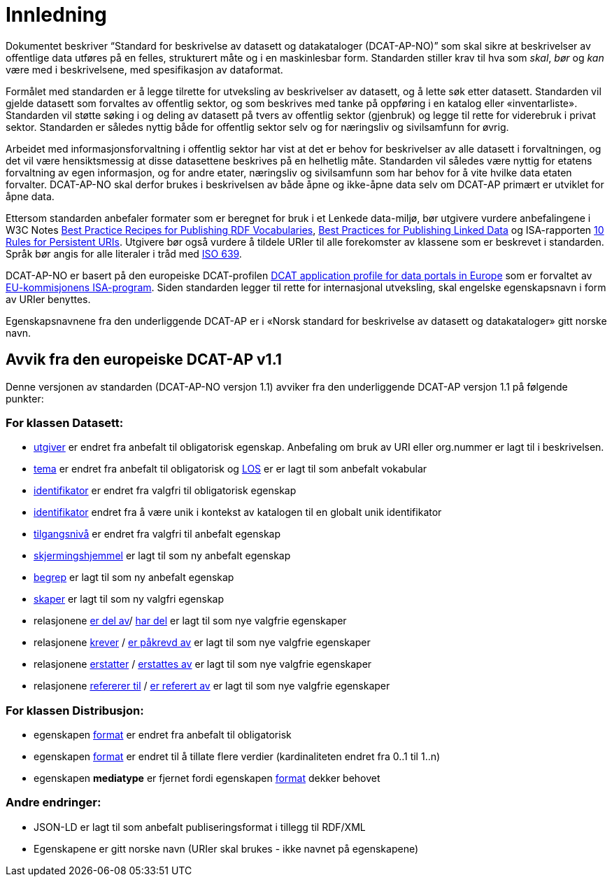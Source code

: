 = Innledning

Dokumentet beskriver “Standard for beskrivelse av datasett og
datakataloger (DCAT-AP-NO)” som skal sikre at beskrivelser av offentlige
data utføres på en felles, strukturert måte og i en maskinlesbar form.
Standarden stiller krav til hva som _skal_, _bør_ og _kan_ være med i
beskrivelsene, med spesifikasjon av dataformat.

Formålet med standarden er å legge tilrette for utveksling av
beskrivelser av datasett, og å lette søk etter datasett. Standarden vil
gjelde datasett som forvaltes av offentlig sektor, og som beskrives med
tanke på oppføring i en katalog eller «inventarliste». Standarden vil
støtte søking i og deling av datasett på tvers av offentlig sektor
(gjenbruk) og legge til rette for viderebruk i privat sektor. Standarden
er således nyttig både for offentlig sektor selv og for næringsliv og
sivilsamfunn for øvrig.

Arbeidet med informasjonsforvaltning i offentlig sektor har vist at det
er behov for beskrivelser av alle datasett i forvaltningen, og det vil
være hensiktsmessig at disse datasettene beskrives på en helhetlig måte.
Standarden vil således være nyttig for etatens forvaltning av egen
informasjon, og for andre etater, næringsliv og sivilsamfunn som har
behov for å vite hvilke data etaten forvalter. DCAT-AP-NO skal derfor
brukes i beskrivelsen av både åpne og ikke-åpne data selv om DCAT-AP
primært er utviklet for åpne data.

Ettersom standarden anbefaler formater som er beregnet for bruk i et
Lenkede data-miljø, bør utgivere vurdere anbefalingene i W3C Notes
http://www.w3.org/TR/swbp-vocab-pub/[Best Practice Recipes for
Publishing RDF Vocabularies], http://www.w3.org/TR/ld-bp[Best Practices
for Publishing Linked Data] og ISA-rapporten
https://joinup.ec.europa.eu/community/semic/document/10-rules-persistent-uris[10
Rules for Persistent URIs]. Utgivere bør også vurdere å tildele URIer
til alle forekomster av klassene som er beskrevet i standarden. Språk
bør angis for alle literaler i tråd med
http://www.loc.gov/standards/iso639-2/php/code_list.php[ISO 639].

DCAT-AP-NO er basert på den europeiske DCAT-profilen
https://joinup.ec.europa.eu/asset/dcat_application_profile/description[DCAT
application profile for data portals in Europe] som er forvaltet av
http://ec.europa.eu/isa/[EU-kommisjonens ISA-program]. Siden
standarden legger til rette for internasjonal utveksling, skal engelske
egenskapsnavn i form av URIer benyttes.

Egenskapsnavnene fra den underliggende DCAT-AP er i «Norsk
standard for beskrivelse av datasett og datakataloger» gitt norske navn.

== Avvik fra den europeiske DCAT-AP v1.1
Denne versjonen av standarden (DCAT-AP-NO versjon 1.1) avviker fra den underliggende DCAT-AP versjon 1.1 på følgende punkter:

=== For klassen Datasett:
* link:#datasett-utgiver[utgiver] er endret fra anbefalt til obligatorisk egenskap. Anbefaling om bruk av URI eller org.nummer er lagt til i beskrivelsen.
* link:#datasett-tema[tema] er endret fra anbefalt til obligatorisk og http://psi.norge.no/los/struktur.html[LOS] er er lagt til som anbefalt vokabular
* link:#datasett-identifikator[identifikator] er endret fra valgfri til obligatorisk egenskap 
* link:#datasett-identifikator[identifikator] endret fra å være unik i kontekst av katalogen til en globalt unik identifikator
* link:#datasett-tilgangsniva[tilgangsnivå] er endret fra valgfri til anbefalt egenskap
* link:#datasett-skjermingshjemmel[skjermingshjemmel] er lagt til som ny anbefalt egenskap
* link:#datasett-begrep[begrep] er lagt til som ny anbefalt egenskap
* link:#datasett-skaper[skaper] er lagt til som ny valgfri egenskap
* relasjonene link:#datasett-er-del-av[er del av]/ link:#datasett-har-del[har del] er lagt til som nye valgfrie egenskaper
* relasjonene link:#datasett-krever[krever] / link:#datasett-er-pakrevd-av[er påkrevd av] er lagt til som nye valgfrie egenskaper
* relasjonene link:#datasett-erstatter[erstatter] / link:#datasett-erstattes-av[erstattes av] er lagt til som nye valgfrie egenskaper
* relasjonene link:#datasett-refererer-til[refererer til] / link:datasett-er-referert-av[er referert av] er lagt til som nye valgfrie egenskaper

=== For klassen Distribusjon:
* egenskapen link:#distribusjon-format[format] er endret fra anbefalt til obligatorisk
* egenskapen link:#distribusjon-format[format] er endret til å tillate flere verdier (kardinaliteten endret fra 0..1 til 1..n) 
* egenskapen *mediatype* er fjernet fordi egenskapen link:#distribusjon-format[format] dekker behovet


=== Andre endringer: 
* JSON-LD er lagt til som anbefalt publiseringsformat i tillegg til RDF/XML
* Egenskapene er gitt norske navn (URIer skal brukes -  ikke navnet på egenskapene)
